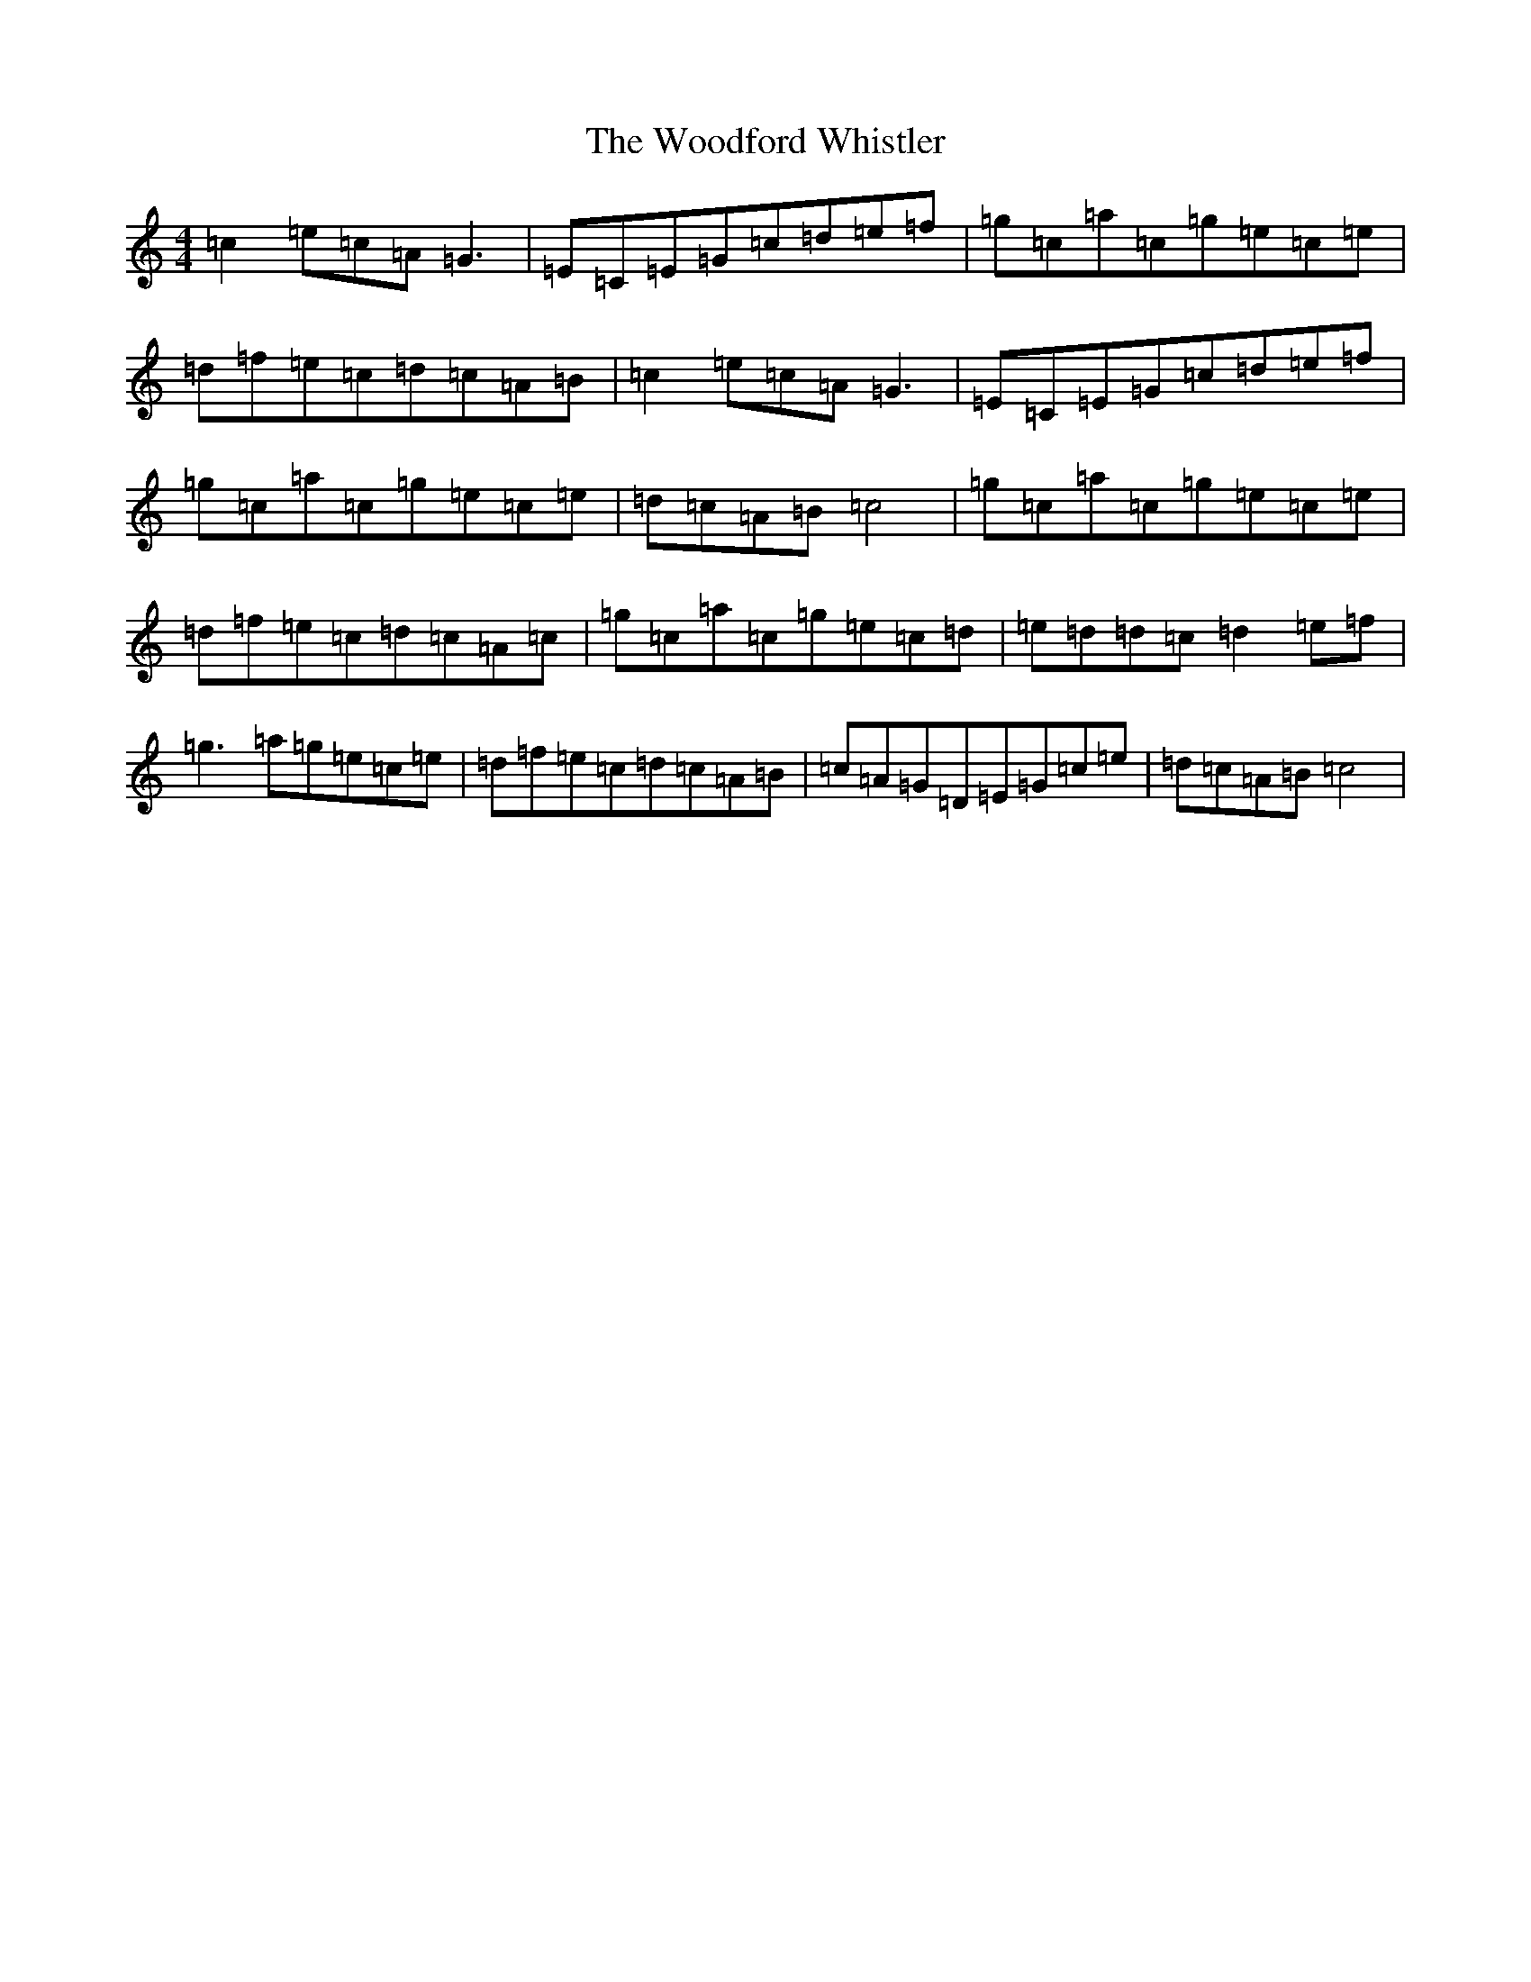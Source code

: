 X: 22734
T: Woodford Whistler, The
S: https://thesession.org/tunes/12982#setting22290
R: reel
M:4/4
L:1/8
K: C Major
=c2=e=c=A=G3|=E=C=E=G=c=d=e=f|=g=c=a=c=g=e=c=e|=d=f=e=c=d=c=A=B|=c2=e=c=A=G3|=E=C=E=G=c=d=e=f|=g=c=a=c=g=e=c=e|=d=c=A=B=c4|=g=c=a=c=g=e=c=e|=d=f=e=c=d=c=A=c|=g=c=a=c=g=e=c=d|=e=d=d=c=d2=e=f|=g3=a=g=e=c=e|=d=f=e=c=d=c=A=B|=c=A=G=D=E=G=c=e|=d=c=A=B=c4|
